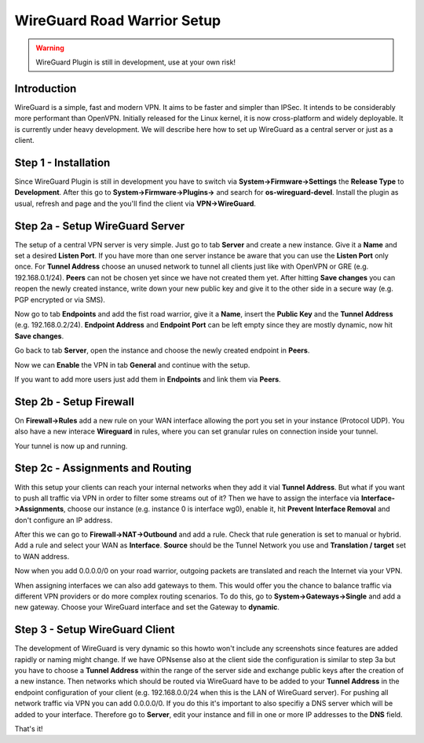 ============================
WireGuard Road Warrior Setup
============================

.. Warning::
    WireGuard Plugin is still in development, use at your own risk!
    
------------
Introduction
------------

WireGuard is a simple, fast and modern VPN. It aims to be faster and simpler than IPSec. It intends to be
considerably more performant than OpenVPN. Initially released for the Linux kernel, it is now cross-platform
and widely deployable. It is currently under heavy development. We will describe here how to set up
WireGuard as a central server or just as a client.

---------------------
Step 1 - Installation
---------------------

Since WireGuard Plugin is still in development you have to switch via **System->Firmware->Settings** 
the **Release Type** to **Development**. After this go to **System->Firmware->Plugins->** and search 
for **os-wireguard-devel**.  Install the plugin as usual, refresh and page and the you'll find the client 
via **VPN->WireGuard**.

--------------------------------
Step 2a - Setup WireGuard Server
--------------------------------

The setup of a central VPN server is very simple. Just go to tab **Server** and create a new instance.
Give it a **Name** and set a desired **Listen Port**. If you have more than one server instance be 
aware that you can use the **Listen Port** only once. For **Tunnel Address** choose an unused network
to tunnel all clients just like with OpenVPN or GRE (e.g. 192.168.0.1/24).
**Peers** can not be chosen yet since we have not created them yet. 
After hitting **Save changes** you can reopen the newly created instance, write down your new public
key and give it to the other side in a secure way (e.g. PGP encrypted or via SMS). 

Now go to tab **Endpoints** and add the fist road warrior, give it a **Name**, insert the **Public
Key** and the **Tunnel Address** (e.g. 192.168.0.2/24). **Endpoint Address** and  **Endpoint Port**
can be left empty since they are mostly dynamic, now hit **Save changes**.

Go back to tab **Server**, open the instance and choose the newly created endpoint in **Peers**.

Now we can **Enable** the VPN in tab **General** and continue with the setup.

If you want to add more users just add them in **Endpoints** and link them via **Peers**.

------------------------
Step 2b - Setup Firewall
------------------------

On **Firewall->Rules** add a new rule on your WAN interface allowing the port you set in your
instance (Protocol UDP). You also have a new interace **Wireguard** in rules, where you can 
set granular rules on connection inside your tunnel.

Your tunnel is now up and running.

---------------------------------
Step 2c - Assignments and Routing
---------------------------------

With this setup your clients can reach your internal networks when they add it vial **Tunnel Address**.
But what if you want to push all traffic via VPN in order to filter some streams out of it?
Then we have to assign the interface via **Interface->Assignments**, choose our instance (e.g. instance
0 is interface wg0), enable it, hit **Prevent Interface Removal** and don't configure an IP address.

After this we can go to **Firewall->NAT->Outbound** and add a rule. Check that rule generation is set
to manual or hybrid. Add a rule and select your WAN as **Interface**. **Source** should be the Tunnel
Network you use and **Translation / target** set to WAN address.

Now when you add 0.0.0.0/0 on your road warrior, outgoing packets are translated and reach the 
Internet via your VPN. 

When assigning interfaces we can also add gateways to them. This would  offer you the chance to 
balance traffic via different VPN providers or do more complex routing scenarios. 
To do this, go to **System->Gateways->Single** and add a new gateway. Choose your WireGuard interface
and set the Gateway to **dynamic**.

-------------------------------
Step 3 - Setup WireGuard Client
-------------------------------

The development of WireGuard is very dynamic so this howto won't include any screenshots since 
features are added rapidly or naming might change. 
If we have OPNsense also at the client side the configuration is similar to step 3a but you have to
choose a **Tunnel Address** within the range of the server side and exchange public keys after 
the creation of a new instance. Then networks which should be routed via WireGuard have to be 
added to your **Tunnel Address** in the endpoint configuration of your client (e.g. 192.168.0.0/24 
when this is the LAN of WireGuard server). For pushing all network traffic via VPN you can add 
0.0.0.0/0. If you do this it's important to also specifiy a DNS server which will be added to your
interface. Therefore go to **Server**, edit your instance and fill in one or more IP addresses to 
the **DNS** field. 



That's it!
